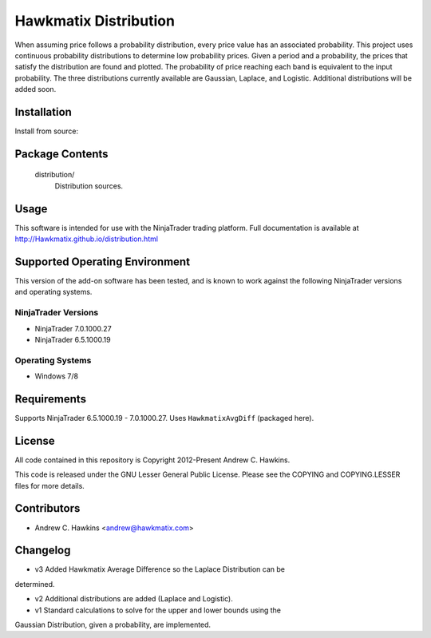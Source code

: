 Hawkmatix Distribution
======================

When assuming price follows a probability distribution, every price value has
an associated probability. This project uses continuous probability
distributions to determine low probability prices. Given a period and a
probability, the prices that satisfy the distribution are found and plotted.
The probability of price reaching each band is equivalent to the input
probability. The three distributions currently available are Gaussian, Laplace,
and Logistic. Additional distributions will be added soon. 

Installation
------------

Install from source::

    

Package Contents
----------------

    distribution/
        Distribution sources.

Usage
-----

This software is intended for use with the NinjaTrader trading platform.
Full documentation is available at http://Hawkmatix.github.io/distribution.html

Supported Operating Environment
-------------------------------

This version of the add-on software has been tested, and is known to work
against the following NinjaTrader versions and operating systems.

NinjaTrader Versions
~~~~~~~~~~~~~~~~~~~~

* NinjaTrader 7.0.1000.27
* NinjaTrader 6.5.1000.19

Operating Systems
~~~~~~~~~~~~~~~~~

* Windows 7/8

Requirements
------------

Supports NinjaTrader 6.5.1000.19 - 7.0.1000.27. Uses ``HawkmatixAvgDiff``
(packaged here).

License
-------

All code contained in this repository is Copyright 2012-Present Andrew C.
Hawkins.

This code is released under the GNU Lesser General Public License. Please see
the COPYING and COPYING.LESSER files for more details.

Contributors
------------

* Andrew C. Hawkins <andrew@hawkmatix.com>

Changelog
---------

* v3 Added Hawkmatix Average Difference so the Laplace Distribution can be
determined.

* v2 Additional distributions are added (Laplace and Logistic).

* v1 Standard calculations to solve for the upper and lower bounds using the
Gaussian Distribution, given a probability, are implemented.
